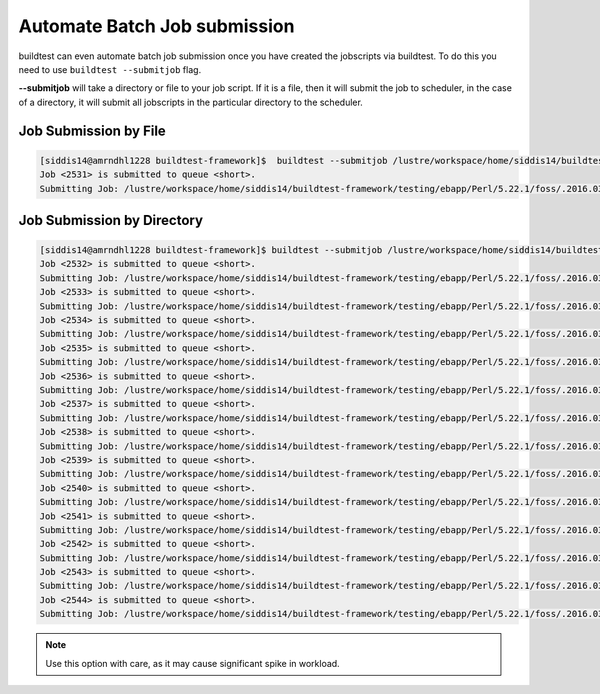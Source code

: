 .. _Automate_BatchJobs:

Automate Batch Job submission
=============================

buildtest can even automate batch job submission once you have created the 
jobscripts via buildtest. To do this you need to use ``buildtest --submitjob``
flag.

**--submitjob** will take a directory or file to your job script. If it is a 
file, then it will submit the job to scheduler, in the case of a directory, it 
will submit all jobscripts in the particular directory to the scheduler.

Job Submission by File
----------------------

.. code:: shell

   [siddis14@amrndhl1228 buildtest-framework]$  buildtest --submitjob /lustre/workspace/home/siddis14/buildtest-framework/testing/ebapp/Perl/5.22.1/foss/.2016.03/Algorithm/diff.lsf
   Job <2531> is submitted to queue <short>.
   Submitting Job: /lustre/workspace/home/siddis14/buildtest-framework/testing/ebapp/Perl/5.22.1/foss/.2016.03/Algorithm/diff.lsf  to scheduler

Job Submission by Directory
---------------------------

.. code:: shell

   [siddis14@amrndhl1228 buildtest-framework]$ buildtest --submitjob /lustre/workspace/home/siddis14/buildtest-framework/testing/ebapp/Perl/5.22.1/foss/.2016.03/
   Job <2532> is submitted to queue <short>.
   Submitting Job: /lustre/workspace/home/siddis14/buildtest-framework/testing/ebapp/Perl/5.22.1/foss/.2016.03/perl_-v.lsf  to scheduler
   Job <2533> is submitted to queue <short>.
   Submitting Job: /lustre/workspace/home/siddis14/buildtest-framework/testing/ebapp/Perl/5.22.1/foss/.2016.03/hello.pl.lsf  to scheduler
   Job <2534> is submitted to queue <short>.
   Submitting Job: /lustre/workspace/home/siddis14/buildtest-framework/testing/ebapp/Perl/5.22.1/foss/.2016.03/Algorithm/diff.lsf  to scheduler
   Job <2535> is submitted to queue <short>.
   Submitting Job: /lustre/workspace/home/siddis14/buildtest-framework/testing/ebapp/Perl/5.22.1/foss/.2016.03/AnyData/AnyData.lsf  to scheduler
   Job <2536> is submitted to queue <short>.
   Submitting Job: /lustre/workspace/home/siddis14/buildtest-framework/testing/ebapp/Perl/5.22.1/foss/.2016.03/Authen/SASL.lsf  to scheduler
   Job <2537> is submitted to queue <short>.
   Submitting Job: /lustre/workspace/home/siddis14/buildtest-framework/testing/ebapp/Perl/5.22.1/foss/.2016.03/AppConfig/Args.lsf  to scheduler
   Job <2538> is submitted to queue <short>.
   Submitting Job: /lustre/workspace/home/siddis14/buildtest-framework/testing/ebapp/Perl/5.22.1/foss/.2016.03/AppConfig/State.lsf  to scheduler
   Job <2539> is submitted to queue <short>.
   Submitting Job: /lustre/workspace/home/siddis14/buildtest-framework/testing/ebapp/Perl/5.22.1/foss/.2016.03/AppConfig/File.lsf  to scheduler
   Job <2540> is submitted to queue <short>.
   Submitting Job: /lustre/workspace/home/siddis14/buildtest-framework/testing/ebapp/Perl/5.22.1/foss/.2016.03/AppConfig/Std.lsf  to scheduler
   Job <2541> is submitted to queue <short>.
   Submitting Job: /lustre/workspace/home/siddis14/buildtest-framework/testing/ebapp/Perl/5.22.1/foss/.2016.03/AppConfig/GetOpt.lsf  to scheduler
   Job <2542> is submitted to queue <short>.
   Submitting Job: /lustre/workspace/home/siddis14/buildtest-framework/testing/ebapp/Perl/5.22.1/foss/.2016.03/AppConfig/Sys.lsf  to scheduler
   Job <2543> is submitted to queue <short>.
   Submitting Job: /lustre/workspace/home/siddis14/buildtest-framework/testing/ebapp/Perl/5.22.1/foss/.2016.03/AppConfig/AppConfig.lsf  to scheduler
   Job <2544> is submitted to queue <short>.
   Submitting Job: /lustre/workspace/home/siddis14/buildtest-framework/testing/ebapp/Perl/5.22.1/foss/.2016.03/AppConfig/CGI.lsf  to scheduler

   

.. Note:: Use this option with care, as it may cause significant spike in workload.


